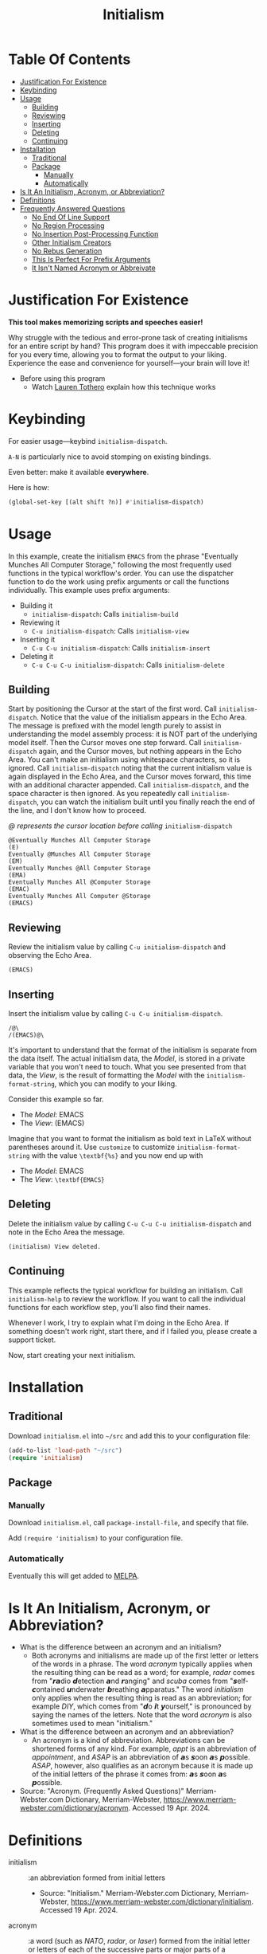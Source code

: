 #+title: Initialism

* Table Of Contents
:PROPERTIES:
:TOC:      :include all :ignore (this)
:END:
:CONTENTS:
- [[#justification-for-existence][Justification For Existence]]
- [[#keybinding][Keybinding]]
- [[#usage][Usage]]
  - [[#building][Building]]
  - [[#reviewing][Reviewing]]
  - [[#inserting][Inserting]]
  - [[#deleting][Deleting]]
  - [[#continuing][Continuing]]
- [[#installation][Installation]]
  - [[#traditional][Traditional]]
  - [[#package][Package]]
    - [[#manually][Manually]]
    - [[#automatically][Automatically]]
- [[#is-it-an-initialism-acronym-or-abbreviation][Is It An Initialism, Acronym, or Abbreviation?]]
- [[#definitions][Definitions]]
- [[#frequently-answered-questions][Frequently Answered Questions]]
  - [[#no-end-of-line-support][No End Of Line Support]]
  - [[#no-region-processing][No Region Processing]]
  - [[#no-insertion-post-processing-function][No Insertion Post-Processing Function]]
  - [[#other-initialism-creators][Other Initialism Creators]]
  - [[#no-rebus-generation][No Rebus Generation]]
  - [[#this-is-perfect-for-prefix-arguments][This Is Perfect For Prefix Arguments]]
  - [[#it-isnt-named-acronym-or-abbreivate][It Isn't Named Acronym or Abbreivate]]
:END:

* Justification For Existence

*This tool makes memorizing scripts and speeches easier!*

Why struggle with the tedious and error-prone task of creating initialisms for
an entire script by hand? This program does it with impeccable precision for you
every time, allowing you to format the output to your liking. Experience the
ease and convenience for yourself―your brain will love it!

- Before using this program
  - Watch [[https://www.youtube.com/watch?v=Jbe1-oHnR6k][Lauren Tothero]] explain how this technique works

* Keybinding

For easier usage―keybind ~initialism-dispatch~.

~A-N~ is particularly nice to avoid stomping on existing bindings.

Even better: make it available *everywhere*.

Here is how:

#+begin_src emacs-lisp
(global-set-key [(alt shift ?n)] #'initialism-dispatch)
#+end_src

* Usage

In this example, create the initialism =EMACS= from the phrase "Eventually
Munches All Computer Storage," following the most frequently used functions in
the typical workflow's order. You can use the dispatcher function to do the work
using prefix arguments or call the functions individually. This example uses
prefix arguments:

- Building it
  - ~initialism-dispatch~: Calls ~initialism-build~
- Reviewing it
  - ~C-u initialism-dispatch~: Calls ~initialism-view~
- Inserting it
  - ~C-u C-u initialism-dispatch~: Calls ~initialism-insert~
- Deleting it
  - ~C-u C-u C-u initialism-dispatch~: Calls ~initialism-delete~

** Building

Start by positioning the Cursor at the start of the first word. Call
~initialism-dispatch~. Notice that the value of the initialism appears in the
Echo Area. The message is prefixed with the model length purely to assist in
understanding the model assembly process: it is NOT part of the underlying model
itself. Then the Cursor moves one step forward. Call ~initialism-dispatch~
again, and the Cursor moves, but nothing appears in the Echo Area. You can't make
an initialism using whitespace characters, so it is ignored. Call
~initialism-dispatch~ noting that the current initialism value is again
displayed in the Echo Area, and the Cursor moves forward, this time with an
additional character appended. Call
~initialism-dispatch~, and the space character is then ignored. As you repeatedly
call ~initialism-dispatch~, you can watch the initialism built until you finally
reach the end of the line, and I don't know how to proceed.

/@ represents the cursor location before calling/ ~initialism-dispatch~

#+begin_src text
@Eventually Munches All Computer Storage
(E)
Eventually @Munches All Computer Storage
(EM)
Eventually Munches @All Computer Storage
(EMA)
Eventually Munches All @Computer Storage
(EMAC)
Eventually Munches All Computer @Storage
(EMACS)
#+end_src

** Reviewing

Review the initialism value by calling ~C-u initialism-dispatch~ and observing
the Echo Area.

#+begin_src text
(EMACS)
#+end_src

** Inserting

Insert the initialism value by calling ~C-u C-u initialism-dispatch~.

#+begin_src text
/@\
/(EMACS)@\
#+end_src

It's important to understand that the format of the initialism is separate from
the data itself. The actual initialism data, the /Model/, is stored in a private
variable that you won't need to touch. What you see presented from that data,
the /View/, is the result of formatting the /Model/ with the
~initialism-format-string~, which you can modify to your liking.

Consider this example so far.

- The /Model/: EMACS
- The /View/: (EMACS)

Imagine that you want to format the initialism as bold text in LaTeX without
parentheses around it. Use ~customize~ to customize ~initialism-format-string~
with the value =\textbf{%s}= and you now end up with

- The /Model/: EMACS
- The /View/: =\textbf{EMACS}=

** Deleting

Delete the initialism value by calling ~C-u C-u C-u initialism-dispatch~ and
note in the Echo Area the message.

#+begin_src text
(initialism) View deleted.
#+end_src

** Continuing

This example reflects the typical workflow for building an initialism. Call
~initialism-help~ to review the workflow. If you want to call the individual
functions for each workflow step, you'll also find their names.

Whenever I work, I try to explain what I'm doing in the Echo Area. If something
doesn't work right, start there, and if I failed you, please create a support
ticket.

Now, start creating your next initialism.

* Installation

** Traditional

Download =initialism.el= into =~/src= and add this to your configuration file:

#+begin_src emacs-lisp
(add-to-list 'load-path "~/src")
(require 'initialism)
#+end_src

** Package
*** Manually

Download =initialism.el=, call ~package-install-file~, and specify that file.

Add ~(require 'initialism)~ to your configuration file.

*** Automatically

Eventually this will get added to [[https://melpa.org/#/][MELPA]].

* Is It An Initialism, Acronym, or Abbreviation?

- What is the difference between an acronym and an initialism?
  - Both acronyms and initialisms are made up of the first letter or letters
    of the words in a phrase. The word /acronym/ typically applies when the
    resulting thing can be read as a word; for example, /radar/ comes from
    "𝙧𝙖dio 𝙙etection 𝙖nd 𝙧anging" and /scuba/ comes from
    "𝙨elf-𝙘ontained 𝙪nderwater 𝙗reathing 𝙖pparatus." The word
    /initialism/ only applies when the resulting thing is read as an
    abbreviation; for example /DIY/, which comes from "𝙙o 𝙞t
    𝙮ourself," is pronounced by saying the names of the letters. Note that
    the word /acronym/ is also sometimes used to mean "initialism."
- What is the difference between an acronym and an abbreviation?
  - An acronym is a kind of abbreviation. Abbreviations can be shortened
    forms of any kind. For example, /appt/ is an abbreviation of
    /appointment/, and /ASAP/ is an abbreviation of 𝙖s 𝙨oon 𝙖s 𝙥ossible.
    /ASAP/, however, also qualifies as an acronym because it is made up of
    the initial letters of the phrase it comes from: 𝙖s 𝙨oon 𝙖s 𝙥ossible.
- Source: "Acronym. (Frequently Asked Questions)" Merriam-Webster.com
  Dictionary, Merriam-Webster,
  https://www.merriam-webster.com/dictionary/acronym. Accessed 19 Apr. 2024.

* Definitions

- initialism :: :an abbreviation formed from initial letters
  - Source: "Initialism." Merriam-Webster.com Dictionary, Merriam-Webster,
    https://www.merriam-webster.com/dictionary/initialism. Accessed 19
    Apr. 2024.
- acronym :: :a word (such as /NATO/, /radar/, or /laser/) formed from the
  initial letter or letters of each of the successive parts or major parts of a
  compound term
  - /also/ :an abbreviation (such as FBI) formed from initial letters:
    initialism
    - Is OK an acronym?
      - /OK/ is technically an acronym. It comes from the phrase "oll korrect," a
        humorous alteration of "all correct."
  - Examples of acronym in a Sentence
    - The North Atlantic Treaty Organization is known by the /acronym/ "NATO."
  - Source: "Acronym." Merriam-Webster.com Dictionary, Merriam-Webster,
    https://www.merriam-webster.com/dictionary/acronym. Accessed 19 Apr. 2024.
- abbreviation :: :a shortened form of a written word or phrase used in place of
  the whole word or phrase
  - "Amt" is an /abbreviation/ for "amount."
  - "USA" is an /abbreviation/ of "United States of America."
  - Did you know?
    - What's the difference between an /abbreviation/ and an /acronym/?
      - Some people are unsure of whether to call /ASAP/ or /appt/ abbreviations or
        acronyms. Both /abbreviation/ and /acronym/ are used to refer to a shortened
        form, but an acronym is a shortened form of a phrase and is usually made
        up of the initial letters of that phrase. For example, /NATO/ comes from
        "North Atlantic Treaty Organization," and /ASAP/ comes from "as soon as
        possible." Abbreviations, on the other hand, can be shortened forms of
        words or phrases, and need not necessarily be made up of the initial
        letters of either. /ASAP/ and /appt/ (for /appointment/) are both considered
        abbreviations, but only /ASAP/ is an acronym. Acronyms are a type of
        abbreviation.
  - Source: "Abbreviation." Merriam-Webster.com Dictionary, Merriam-Webster,
    https://www.merriam-webster.com/dictionary/abbreviation. Accessed 19
    Apr. 2024.

* Frequently Answered Questions
*** No End Of Line Support

Indeed, now you must ask yourself, "But why can't you handle the end-of-line
character, my dear system?" The answer is simple: it makes it easy for you to
create initialism starting from wherever you like, skipping lines, paragraphs,
or whatever you wish; there are no limits on the source and sequencing of your
initialism. Therefore, I assume nothing beyond the fact that building the
initialism using only the [[https://www.gnu.org/software/emacs/manual/html_node/elisp/Char-Classes.html#Char-Classes][Character Classes]] =[[:alnum:]]= and =[[:punct:]]=

*** No Region Processing

It might sound like a good idea to support processing a marked region. However,
that goes against the workflow of iteratively creating the initialism. Once in a
while, your words will work /perfectly/ for an enormous amount of text, but that
is rare enough to omit the feature.

*** No Insertion Post-Processing Function

Suppose you always want to process the Model with a post-processing every time
you insert it into the buffer. Providing a "default customizable function to
handle insertion" might make sense. For example, you could configure it to split
the Model into separate boxes in LaTeX. However, if you already know how to
perform this step using your function, it doesn't add much value using a
configurable function in addition to that.

*** Other Initialism Creators

Since every acronym is an initialism, you will [[https://duckduckgo.com/?q=acronym+generator][find many]]. However, I've yet to
find an interactive app like this one. Understandably, though, this is a
specialized approach.

That said, the [[https://www.dcode.fr/about][dCode]] application is entertaining.

*** No Rebus Generation

This application does not generate rebuses.

- rebus :: : a representation of words or syllables by pictures of objects or by
  symbols whose names resemble the intended words or syllables in sound
  - /also/ : a riddle made up of such pictures or symbols
  - Did you know?
    - /Rebus/ and a Lack of Words
      - A rebus communicates its message by means of pictures or symbols whose
        names sound like various parts of a word, phrase, or sentence. For
        example, a picture of a can of tomatoes followed by the letters UC and a
        picture of a well means "Can you see well?" In Latin, the word /rebus/
        means "by things"; /rebus/ is a form of the Latin word /res/, which means
        "thing." English speakers started using the word /rebus/ for picture
        writing in the early 1600s.
  - Source: "Rebus" Merriam-Webster.com Dictionary, Merriam-Webster,
    https://www.merriam-webster.com/dictionary/rebus. Accessed 17 May. 2024.

While interesting, they are generally unrelated to the goals of this project.

*** This Is Perfect For Prefix Arguments

~initialism-dispatch~ delegates work to four other functions (see above). Why
not bind keys to each of them instead? You can and should: it is all personal
preference.

Given the workflow above, the four steps of building an initialism prefix
arguments feel like a natural approach. Specifically, when you follow the
workflow, you are /already/ taking "breaks" between the steps. Creating them
doesn't require lightning; it makes the task harder. Consequently, prefix
arguments get you back into the mindset of making it easy to develop
initialisms.

*** It Isn't Named Acronym or Abbreivate

Shouldn't it be named Acronym or abbreviated? No, neither should be.

Every /acronym/ is an /initialism/, but not vice versa. You must design the
words of the /acronym/ yourself and then use this library to create it. This library doesn't help you choose those words.

An /abbreviation/ is a shortened or contracted phrase. It might be an
/initialism/, an/acronym/, or more. This library doesn't help you figure out how to build the last two.

Consequently, it /should/ be named Initialism.
